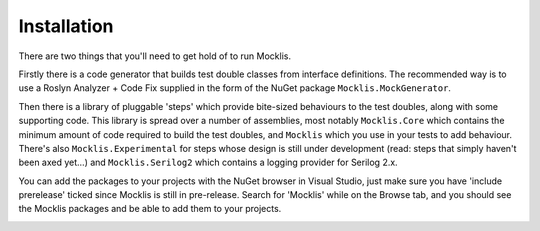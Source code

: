 ============
Installation
============

There are two things that you'll need to get hold of to run Mocklis.

Firstly there is a code generator that builds test double classes from interface definitions. The recommended way is to use a
Roslyn Analyzer + Code Fix supplied in the form of the NuGet package ``Mocklis.MockGenerator``.

Then there is a library of pluggable 'steps' which provide bite-sized behaviours to the test doubles, along with some supporting
code. This library is spread over a number of assemblies, most notably ``Mocklis.Core`` which contains the minimum amount of code
required to build the test doubles, and ``Mocklis`` which you use in your tests to add behaviour. There's also ``Mocklis.Experimental``
for steps whose design is still under development (read: steps that simply haven't been axed yet...) and ``Mocklis.Serilog2`` which
contains a logging provider for Serilog 2.x.

You can add the packages to your projects with the NuGet browser in Visual Studio, just make sure you have 'include prerelease'
ticked since Mocklis is still in pre-release. Search for 'Mocklis' while on the Browse tab, and you should see the Mocklis
packages and be able to add them to your projects.

.. image:: nuget.png
